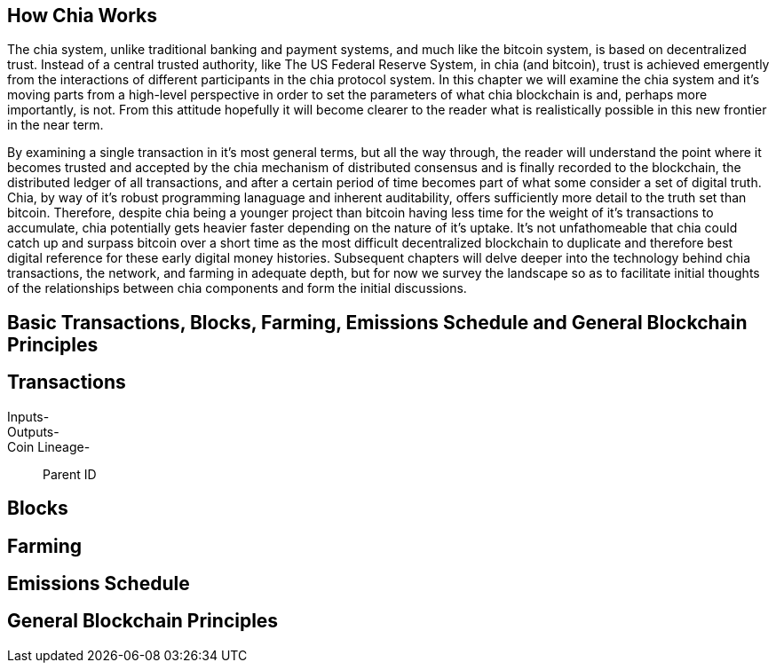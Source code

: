 == How Chia Works
The chia system, unlike traditional banking and payment systems, and much like the bitcoin system, is based on decentralized trust. Instead of a central trusted authority, like The US Federal Reserve System, in chia (and bitcoin), trust is achieved emergently from the interactions of different participants in the chia protocol system. In this chapter we will examine the chia system and it's moving parts from a high-level perspective in order to set the parameters of what chia blockchain is and, perhaps more importantly, is not. From this attitude hopefully it will become clearer to the reader what is realistically possible in this new frontier in the near term. 

By examining a single transaction in it's most general terms, but all the way through, the reader will understand the point where it becomes trusted and accepted by the chia mechanism of distributed consensus and is finally recorded to the blockchain, the distributed ledger of all transactions, and after a certain period of time becomes part of what some consider a set of digital truth. Chia, by way of it's robust programming lanaguage and inherent auditability, offers sufficiently more detail to the truth set than bitcoin. Therefore, despite chia being a younger project than bitcoin having less time for the weight of it's transactions to accumulate, chia potentially gets heavier faster depending on the nature of it's uptake. It's not unfathomeable that chia could catch up and surpass bitcoin over a short time as the most difficult decentralized blockchain to duplicate and therefore best digital reference for these early digital money histories. Subsequent chapters will delve deeper into the technology behind chia transactions, the network, and farming in adequate depth, but for now we survey the landscape so as to facilitate initial thoughts of the relationships between chia components and form the initial discussions.

== Basic Transactions, Blocks, Farming, Emissions Schedule and General Blockchain Principles

== Transactions
Inputs-::
Outputs-::
Coin Lineage-::
Parent ID

== Blocks

== Farming

== Emissions Schedule

== General Blockchain Principles
